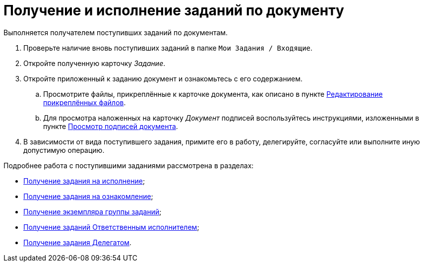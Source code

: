 = Получение и исполнение заданий по документу

Выполняется получателем поступивших заданий по документам.

. Проверьте наличие вновь поступивших заданий в папке `Мои Задания / Входящие`.
. Откройте полученную карточку _Задание_.
. Откройте приложенный к заданию документ и ознакомьтесь с его содержанием.
[loweralpha]
.. Просмотрите файлы, прикреплённые к карточке документа, как описано в пункте xref:task_Files_Edit.adoc[Редактирование прикреплённых файлов].
.. Для просмотра наложенных на карточку _Документ_ подписей воспользуйтесь инструкциями, изложенными в пункте xref:task_Doc_Sign_View.adoc[Просмотр подписей документа].
. В зависимости от вида поступившего задания, примите его в работу, делегируйте, согласуйте или выполните иную допустимую операцию.

Подробнее работа с поступившими заданиями рассмотрена в разделах:

* xref:task_Task_get_perform.adoc[Получение задания на исполнение];
* xref:task_Task_get_look.adoc[Получение задания на ознакомление];
* xref:task_GroupTask_get.adoc[Получение экземпляра группы заданий];
* xref:task_GroupTask_get_responsible_performer.adoc[Получение заданий Ответственным исполнителем];
* xref:task_Task_get_delegated.adoc[Получение задания Делегатом].
